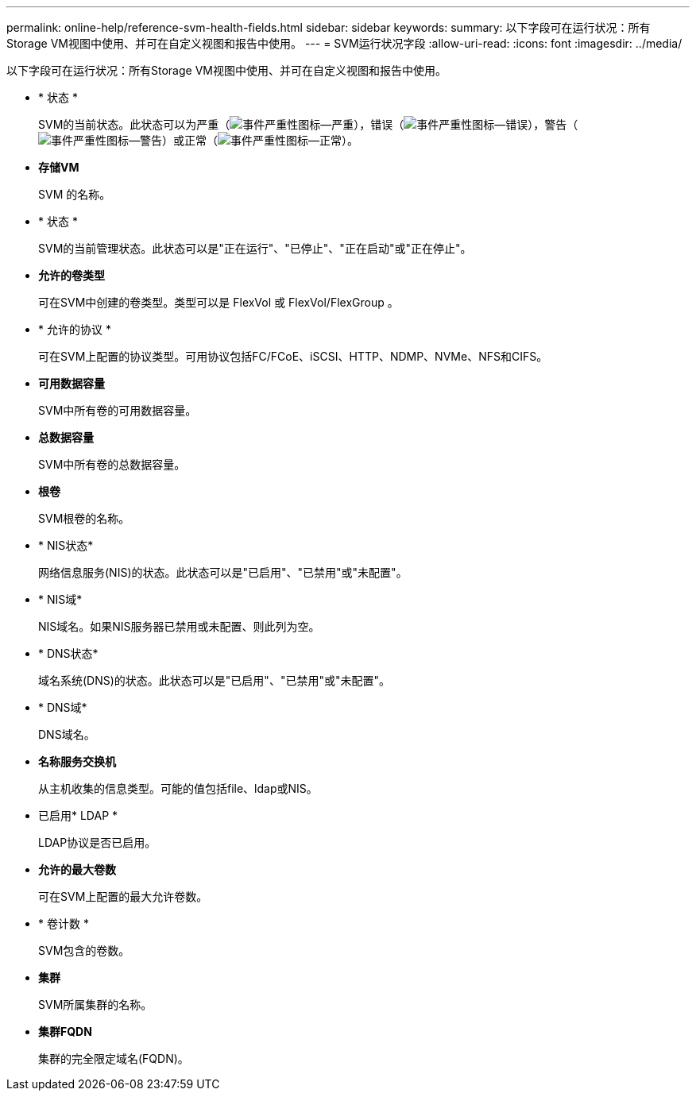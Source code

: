 ---
permalink: online-help/reference-svm-health-fields.html 
sidebar: sidebar 
keywords:  
summary: 以下字段可在运行状况：所有Storage VM视图中使用、并可在自定义视图和报告中使用。 
---
= SVM运行状况字段
:allow-uri-read: 
:icons: font
:imagesdir: ../media/


[role="lead"]
以下字段可在运行状况：所有Storage VM视图中使用、并可在自定义视图和报告中使用。

* * 状态 *
+
SVM的当前状态。此状态可以为严重（image:../media/sev-critical-um60.png["事件严重性图标—严重"]），错误（image:../media/sev-error-um60.png["事件严重性图标—错误"]），警告（image:../media/sev-warning-um60.png["事件严重性图标—警告"]）或正常（image:../media/sev-normal-um60.png["事件严重性图标—正常"]）。

* *存储VM*
+
SVM 的名称。

* * 状态 *
+
SVM的当前管理状态。此状态可以是"正在运行"、"已停止"、"正在启动"或"正在停止"。

* *允许的卷类型*
+
可在SVM中创建的卷类型。类型可以是 FlexVol 或 FlexVol/FlexGroup 。

* * 允许的协议 *
+
可在SVM上配置的协议类型。可用协议包括FC/FCoE、iSCSI、HTTP、NDMP、NVMe、NFS和CIFS。

* *可用数据容量*
+
SVM中所有卷的可用数据容量。

* *总数据容量*
+
SVM中所有卷的总数据容量。

* *根卷*
+
SVM根卷的名称。

* * NIS状态*
+
网络信息服务(NIS)的状态。此状态可以是"已启用"、"已禁用"或"未配置"。

* * NIS域*
+
NIS域名。如果NIS服务器已禁用或未配置、则此列为空。

* * DNS状态*
+
域名系统(DNS)的状态。此状态可以是"已启用"、"已禁用"或"未配置"。

* * DNS域*
+
DNS域名。

* *名称服务交换机*
+
从主机收集的信息类型。可能的值包括file、ldap或NIS。

* 已启用* LDAP *
+
LDAP协议是否已启用。

* *允许的最大卷数*
+
可在SVM上配置的最大允许卷数。

* * 卷计数 *
+
SVM包含的卷数。

* *集群*
+
SVM所属集群的名称。

* *集群FQDN*
+
集群的完全限定域名(FQDN)。



